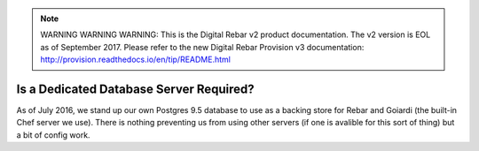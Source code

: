 
.. note:: WARNING WARNING WARNING:  This is the Digital Rebar v2 product documentation.  The v2 version is EOL as of September 2017.  Please refer to the new Digital Rebar Provision v3 documentation:  http:\/\/provision.readthedocs.io\/en\/tip\/README.html

.. _faq_dedicated_database:

Is a Dedicated Database Server Required?
========================================

As of July 2016, we stand up our own Postgres 9.5 database to use as a backing store for Rebar and Goiardi (the built-in Chef server we use).  There is nothing preventing us from using other servers (if one is avalible for this sort of thing) but a bit of config work.

